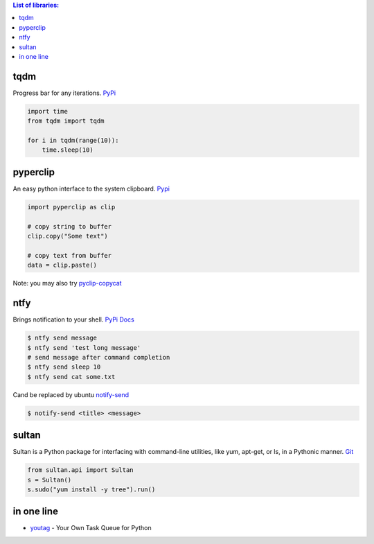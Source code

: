 .. title: Python Libraries
.. slug: python-libraries
.. date: 2016-09-07 21:49:40 UTC
.. tags: python, libraries
.. category: 
.. link: 
.. description: Some useful libraries for python
.. type: text
.. author: Illarion Khlestov

.. contents:: List of libraries:


tqdm
====
Progress bar for any iterations.
`PyPi <https://pypi.python.org/pypi/tqdm>`__

.. code-block:: python

    import time
    from tqdm import tqdm

    for i in tqdm(range(10)):
        time.sleep(10)


pyperclip
==============
An easy python interface to the system clipboard.
`Pypi <https://github.com/asweigart/pyperclip>`__

.. code-block:: python
    
    import pyperclip as clip

    # copy string to buffer
    clip.copy("Some text")

    # copy text from buffer
    data = clip.paste()  

Note: you may also try `pyclip-copycat <https://pypi.python.org/pypi/pyclip-copycat/1.0>`__


ntfy
==============
Brings notification to your shell.
`PyPi <https://pypi.python.org/pypi/ntfy>`__         
`Docs <http://ntfy.readthedocs.io/en/latest/>`__

.. code-block:: bash

    $ ntfy send message
    $ ntfy send 'test long message'
    # send message after command completion
    $ ntfy send sleep 10
    $ ntfy send cat some.txt

Cand be replaced by ubuntu `notify-send <http://manpages.ubuntu.com/manpages/trusty/man1/notify-send.1.html>`__

.. code-block:: bash

    $ notify-send <title> <message> 

sultan
======
Sultan is a Python package for interfacing with command-line utilities, like yum, apt-get, or ls, in a Pythonic manner.
`Git <https://github.com/aeroxis/sultan>`__

.. code-block:: python

    from sultan.api import Sultan
    s = Sultan()
    s.sudo("yum install -y tree").run()

in one line
===========

- `youtag <https://github.com/JoseTomasTocino/yotaq>`__ - Your Own Task Queue for Python
